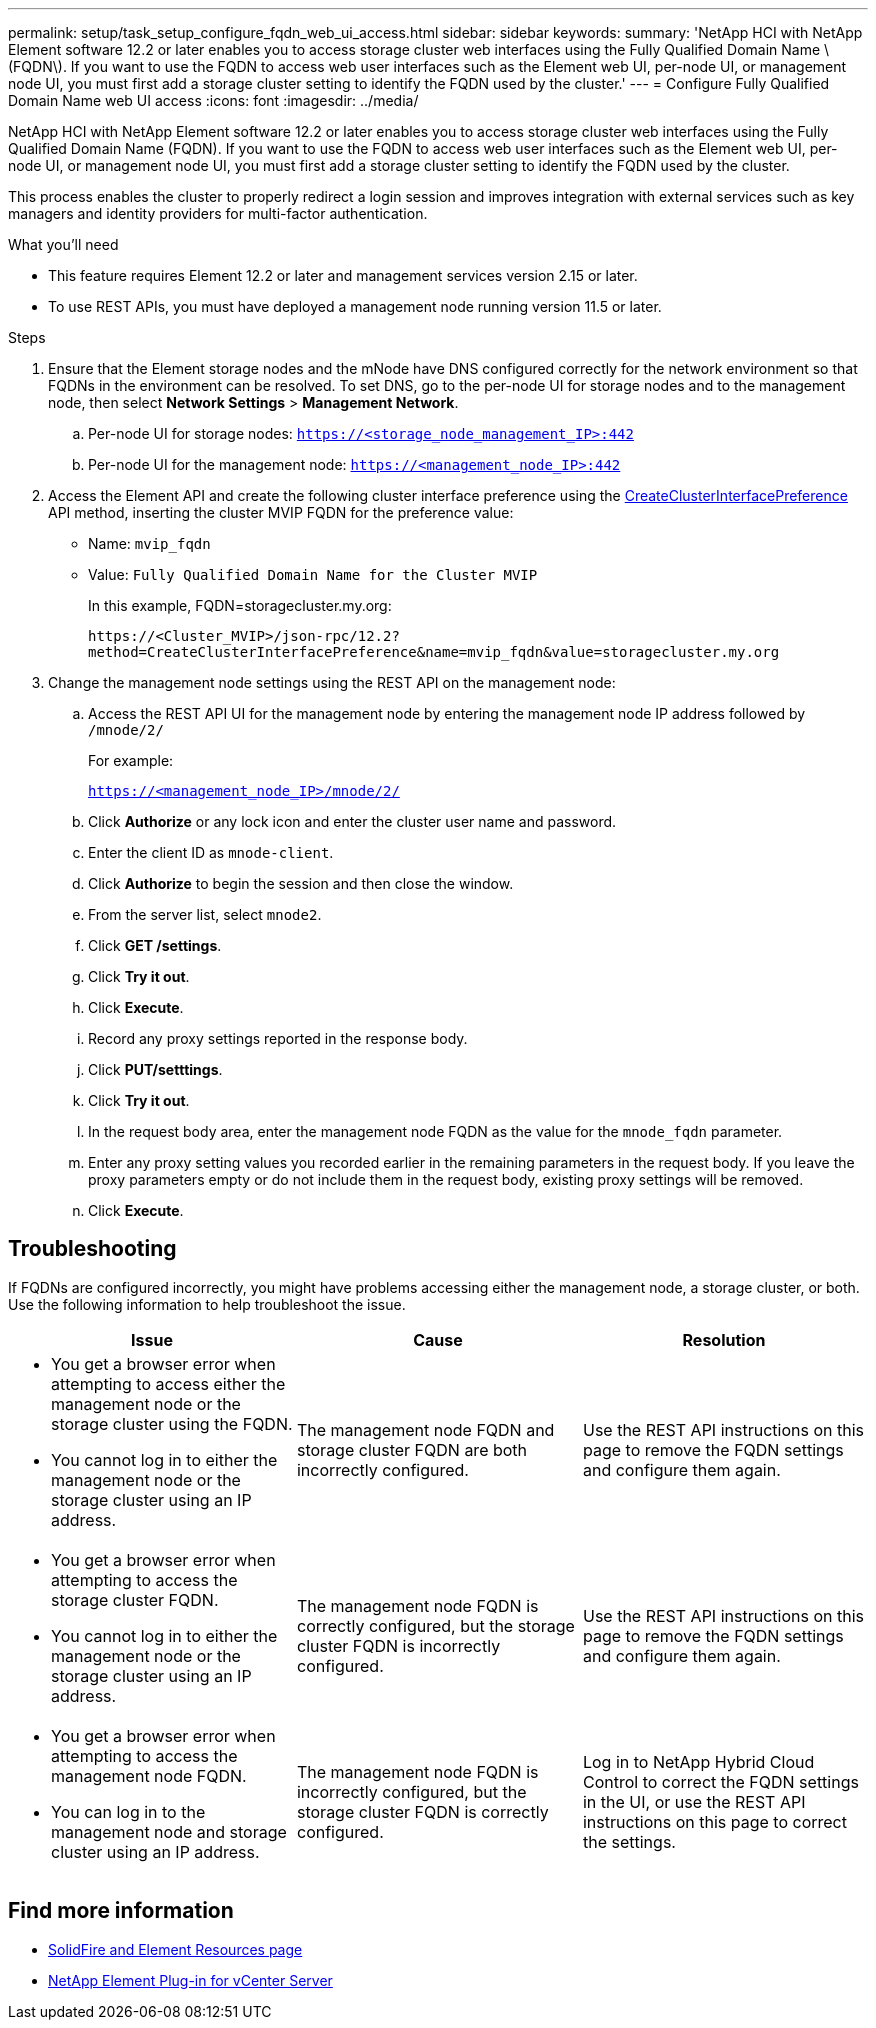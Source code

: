 ---
permalink: setup/task_setup_configure_fqdn_web_ui_access.html
sidebar: sidebar
keywords:
summary: 'NetApp HCI with NetApp Element software 12.2 or later enables you to access storage cluster web interfaces using the Fully Qualified Domain Name \(FQDN\). If you want to use the FQDN to access web user interfaces such as the Element web UI, per-node UI, or management node UI, you must first add a storage cluster setting to identify the FQDN used by the cluster.'
---
= Configure Fully Qualified Domain Name web UI access
:icons: font
:imagesdir: ../media/

[.lead]
NetApp HCI with NetApp Element software 12.2 or later enables you to access storage cluster web interfaces using the Fully Qualified Domain Name (FQDN). If you want to use the FQDN to access web user interfaces such as the Element web UI, per-node UI, or management node UI, you must first add a storage cluster setting to identify the FQDN used by the cluster.

This process enables the cluster to properly redirect a login session and improves integration with external services such as key managers and identity providers for multi-factor authentication.

.What you'll need
* This feature requires Element 12.2 or later and management services version 2.15 or later.
* To use REST APIs, you must have deployed a management node running version 11.5 or later.

.Steps
. Ensure that the Element storage nodes and the mNode have DNS configured correctly for the network environment so that FQDNs in the environment can be resolved. To set DNS, go to the per-node UI for storage nodes and to the management node, then select *Network Settings* > *Management Network*.
 .. Per-node UI for storage nodes: `https://<storage_node_management_IP>:442`
 .. Per-node UI for the management node: `https://<management_node_IP>:442`
. Access the Element API and create the following cluster interface preference using the link:../api/reference_element_api_createclusterinterfacepreference.html[CreateClusterInterfacePreference] API method, inserting the cluster MVIP FQDN for the preference value:
 ** Name: `mvip_fqdn`
 ** Value: `Fully Qualified Domain Name for the Cluster MVIP`
+
In this example, FQDN=storagecluster.my.org:
+
----
https://<Cluster_MVIP>/json-rpc/12.2?
method=CreateClusterInterfacePreference&name=mvip_fqdn&value=storagecluster.my.org
----

. Change the management node settings using the REST API on the management node:
 .. Access the REST API UI for the management node by entering the management node IP address followed by `/mnode/2/`
+
For example:
+
`https://<management_node_IP>/mnode/2/`

 .. Click *Authorize* or any lock icon and enter the cluster user name and password.
 .. Enter the client ID as `mnode-client`.
 .. Click *Authorize* to begin the session and then close the window.
 .. From the server list, select `mnode2`.
 .. Click *GET /settings*.
 .. Click *Try it out*.
 .. Click *Execute*.
 .. Record any proxy settings reported in the response body.
 .. Click *PUT/setttings*.
 .. Click *Try it out*.
 .. In the request body area, enter the management node FQDN as the value for the `mnode_fqdn` parameter.
 .. Enter any proxy setting values you recorded earlier in the remaining parameters in the request body. If you leave the proxy parameters empty or do not include them in the request body, existing proxy settings will be removed.
 .. Click *Execute*.

== Troubleshooting
If FQDNs are configured incorrectly, you might have problems accessing either the management node, a storage cluster, or both. Use the following information to help troubleshoot the issue.

[cols=3*,options="header"]
|===
|Issue	|Cause |Resolution

a|* You get a browser error when attempting to access either the management node or the storage cluster using the FQDN.
* You cannot log in to either the management node or the storage cluster using an IP address.
|The management node FQDN and storage cluster FQDN are both incorrectly configured.
|Use the REST API instructions on this page to remove the FQDN settings and configure them again.
a|* You get a browser error when attempting to access the storage cluster FQDN.
* You cannot log in to either the management node or the storage cluster using an IP address.
|The management node FQDN is correctly configured, but the storage cluster FQDN is incorrectly configured.
|Use the REST API instructions on this page to remove the FQDN settings and configure them again.
a|* You get a browser error when attempting to access the management node FQDN.
* You can log in to the management node and storage cluster using an IP address.
|The management node FQDN is incorrectly configured, but the storage cluster FQDN is correctly configured.
|Log in to NetApp Hybrid Cloud Control to correct the FQDN settings in the UI, or use the REST API instructions on this page to correct the settings.
|===

== Find more information
* https://www.netapp.com/data-storage/solidfire/documentation[SolidFire and Element Resources page^]
* https://docs.netapp.com/us-en/vcp/index.html[NetApp Element Plug-in for vCenter Server^]
